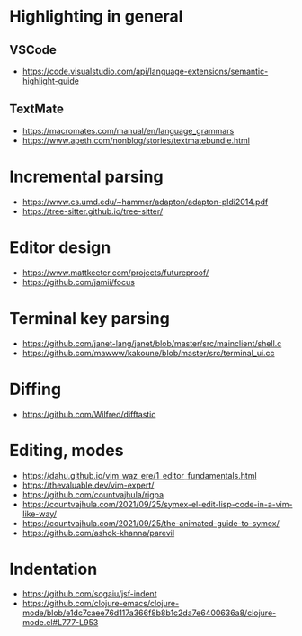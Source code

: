* Highlighting in general
** VSCode 
   - https://code.visualstudio.com/api/language-extensions/semantic-highlight-guide
** TextMate
   - https://macromates.com/manual/en/language_grammars
   - https://www.apeth.com/nonblog/stories/textmatebundle.html
* Incremental parsing
  - https://www.cs.umd.edu/~hammer/adapton/adapton-pldi2014.pdf
  - https://tree-sitter.github.io/tree-sitter/
* Editor design
  - https://www.mattkeeter.com/projects/futureproof/
  - https://github.com/jamii/focus
* Terminal key parsing
  - https://github.com/janet-lang/janet/blob/master/src/mainclient/shell.c
  - https://github.com/mawww/kakoune/blob/master/src/terminal_ui.cc
* Diffing
  - https://github.com/Wilfred/difftastic
* Editing, modes
  - https://dahu.github.io/vim_waz_ere/1_editor_fundamentals.html
  - https://thevaluable.dev/vim-expert/
  - https://github.com/countvajhula/rigpa
  - https://countvajhula.com/2021/09/25/symex-el-edit-lisp-code-in-a-vim-like-way/
  - https://countvajhula.com/2021/09/25/the-animated-guide-to-symex/
  - https://github.com/ashok-khanna/parevil
* Indentation
  - https://github.com/sogaiu/jsf-indent
  - https://github.com/clojure-emacs/clojure-mode/blob/e1dc7caee76d117a366f8b8b1c2da7e6400636a8/clojure-mode.el#L777-L953
